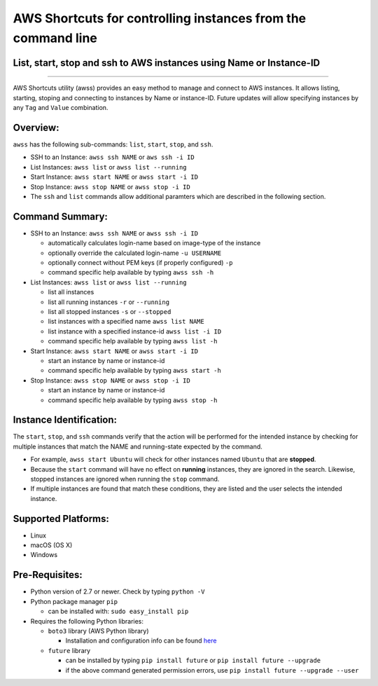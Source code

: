 AWS Shortcuts for controlling instances from the command line
=============================================================

List, start, stop and ssh to AWS instances using Name or Instance-ID
---------------------------------------------------------------------------------

|Code Climate| |GitHub issues| |GitHub release| |lang| |license|

--------------

AWS Shortcuts utility (awss) provides an easy method to manage and connect to AWS instances.  It allows listing, starting, stoping and connecting to instances by Name or instance-ID.  Future updates will allow specifying instances by any ``Tag`` and ``Value`` combination.


Overview:
---------

``awss`` has the following sub-commands: ``list``, ``start``, ``stop``, and ``ssh``.

- SSH to an Instance: ``awss ssh NAME`` or ``aws ssh -i ID``
- List Instances: ``awss list`` or ``awss list --running``
- Start Instance: ``awss start NAME`` or ``awss start -i ID``
- Stop Instance: ``awss stop NAME`` or ``awss stop -i ID``
- The ``ssh`` and ``list`` commands allow additional paramters which are described in the following section.

Command Summary:
----------------

- SSH to an Instance: ``awss ssh NAME`` or ``awss ssh -i ID``

  - automatically calculates login-name based on image-type  of the instance
  - optionally override the calculated login-name ``-u USERNAME``
  - optionally connect without PEM keys (if properly configured) ``-p``
  - command specific help available by typing ``awss ssh -h``

- List Instances: ``awss list`` or ``awss list --running``

  - list all instances
  - list all running instances ``-r`` or ``--running``
  - list all stopped instances ``-s`` or ``--stopped``
  - list instances with a specified name ``awss list NAME``
  - list instance with a specified instance-id ``awss list -i ID``
  - command specific help available by typing ``awss list -h``

- Start Instance: ``awss start NAME`` or ``awss start -i ID``

  - start an instance by name or instance-id
  - command specific help available by typing ``awss start -h``

- Stop Instance: ``awss stop NAME`` or ``awss stop -i ID``

  - start an instance by name or instance-id
  - command specific help available by typing ``awss stop -h``

Instance Identification:
------------------------

The ``start``, ``stop``, and ``ssh`` commands verify that the action will be performed for the intended instance by checking for multiple instances that match the NAME and running-state expected by the command.

- For example, ``awss start Ubuntu`` will check for other instances named ``Ubuntu`` that are **stopped**.
- Because the ``start`` command will have no effect on **running** instances, they are ignored in the search.  Likewise, stopped instances are ignored when running the ``stop`` command.
- If multiple instances are found that match these conditions, they are listed and the user selects the intended instance.

Supported Platforms:
--------------------

-  Linux
-  macOS (OS X)
-  Windows

Pre-Requisites:
---------------

- Python version of 2.7 or newer. Check by typing ``python -V``
- Python package manager ``pip``

  - can be installed with: ``sudo easy_install pip``

- Requires the following Python libraries:

  - ``boto3`` library (AWS Python library)

    - Installation and configuration info can be found `here  <https://boto3.readthedocs.io/en/latest/guide/quickstart.html>`__

  - ``future`` library

    - can be installed by typing ``pip install future`` or ``pip install future --upgrade``
    - if the above command generated permission errors, use ``pip install future --upgrade --user``

.. |Code Climate| image:: https://codeclimate.com/github/robertpeteuil/aws-shortcuts/badges/gpa.svg?style=flat-square
   :target: https://codeclimate.com/github/robertpeteuil/aws-shortcuts
.. |GitHub issues| image:: https://img.shields.io/github/issues/robertpeteuil/aws-shortcuts.svg
   :target: https://github.com/robertpeteuil/aws-shortcuts
.. |GitHub release| image:: https://img.shields.io/github/release/robertpeteuil/aws-shortcuts.svg?colorB=1c64bf
   :target: https://github.com/robertpeteuil/aws-shortcuts
.. |lang| image:: https://img.shields.io/badge/language-python-3572A5.svg?style=flat-square
   :target: https://github.com/robertpeteuil/aws-shortcuts
.. |license| image:: https://img.shields.io/github/license/robertpeteuil/aws-shortcuts.svg?colorB=1c64bf
   :target: https://github.com/robertpeteuil/aws-shortcuts
